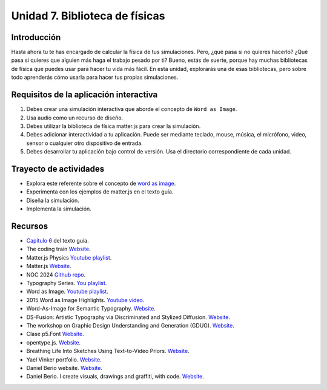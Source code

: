Unidad 7. Biblioteca de físicas
=======================================

Introducción
---------------

Hasta ahora tu te has encargado de calcular la física de tus simulaciones. 
Pero, ¿qué pasa si no quieres hacerlo? ¿Qué pasa si quieres que alguien más haga el trabajo pesado 
por ti? Bueno, estás de suerte, porque hay muchas bibliotecas de física que puedes 
usar para hacer tu vida más fácil. En esta unidad, explorarás una de esas bibliotecas, pero sobre 
todo aprenderás cómo usarla para hacer tus propias simulaciones.

Requisitos de la aplicación interactiva
--------------------------------------------

#. Debes crear una simulación interactiva que aborde el concepto de ``Word as Image``.
#. Usa audio como un recurso de diseño.
#. Debes utilizar la biblioteca de física matter.js para crear la simulación.
#. Debes adicionar interactividad a tu aplicación. Puede ser mediante teclado, 
   mouse, música, el micrófono, video, sensor o cualquier otro dispositivo 
   de entrada.
#. Debes desarrollar tu aplicación bajo control de versión. Usa el directorio 
   correspondiente de cada unidad.

Trayecto de actividades
------------------------

* Explora este referente sobre el concepto de `word as image <https://pleaseenjoy.com/#/word-as-image/>`__.
* Experimenta con los ejemplos de matter.js en el texto guía.
* Diseña la simulación.
* Implementa la simulación.

Recursos 
----------------------

* `Capítulo 6 <https://natureofcode.com/physics-libraries/>`__ del texto guía.
* The coding train `Website <https://thecodingtrain.com/tracks/the-nature-of-code-2/noc/6-physics-libraries/1-matterjs-introduction>`__.
* Matter.js Physics `Youtube playlist <https://youtube.com/playlist?list=PLRqwX-V7Uu6bLh3T_4wtrmVHOrOEM1ig_&si=2jHtq4XtKFGeiEpt>`__.
* Matter.js `Website <https://brm.io/matter-js/>`__.
* NOC 2024 `Github repo <https://github.com/nature-of-code/noc-syllabus-modules/tree/main/module06-libraries>`__.
* Typography Series. `You playlist <https://youtube.com/playlist?list=PL0beHPVMklwhDvna8wS-oJXuQO3ZCvDFl&si=y8PyApTZxqXtrV5j>`__.
* Word as Image. `Youtube playlist <https://youtube.com/playlist?list=PLRTCqZ12WNaCWu43EZ2Cg_Micos0QDshf&si=oFNh_lYEgjd3AV0hhttps://youtube.com/playlist?list=PLRTCqZ12WNaCWu43EZ2Cg_Micos0QDshf&si=oFNh_lYEgjd3AV0h>`__.
* 2015 Word as Image Highlights. `Youtube video <https://youtu.be/qkrlKXyLWYI?si=NjgX4bKAq5MGokxp>`__.
* Word-As-Image for Semantic Typography. `Website <https://wordasimage.github.io/Word-As-Image-Page/>`__.
* DS-Fusion: Artistic Typography via Discriminated and Stylized Diffusion. `Website <https://ds-fusion.github.io/>`__.
* The workshop on Graphic Design Understanding and Generation (GDUG). `Website <https://sites.google.com/view/gdug-workshop/home>`__.
* Clase p5.Font `Website <https://p5js.org/reference/#/p5.Font>`__.
* opentype.js. `Website <https://opentype.js.org/>`__.
* Breathing Life Into Sketches Using Text-to-Video Priors. `Website <https://livesketch.github.io/>`__.
* Yael Vinker portfolio. `Website <https://yael-vinker.github.io/website/index.html>`__.
* Daniel Berio website. `Website <https://www.gold.ac.uk/computing/people/berio-daniel-/>`__.
* Daniel Berio. I create visuals, drawings and graffiti, with code. `Website <https://www.enist.org/post/>`__.
